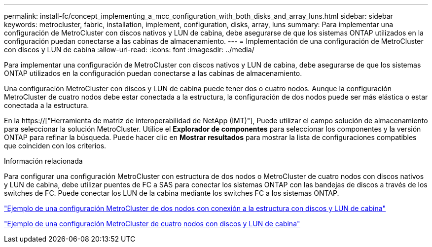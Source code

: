 ---
permalink: install-fc/concept_implementing_a_mcc_configuration_with_both_disks_and_array_luns.html 
sidebar: sidebar 
keywords: metrocluster, fabric, installation, implement, configuration, disks, array, luns 
summary: Para implementar una configuración de MetroCluster con discos nativos y LUN de cabina, debe asegurarse de que los sistemas ONTAP utilizados en la configuración puedan conectarse a las cabinas de almacenamiento. 
---
= Implementación de una configuración de MetroCluster con discos y LUN de cabina
:allow-uri-read: 
:icons: font
:imagesdir: ../media/


[role="lead"]
Para implementar una configuración de MetroCluster con discos nativos y LUN de cabina, debe asegurarse de que los sistemas ONTAP utilizados en la configuración puedan conectarse a las cabinas de almacenamiento.

Una configuración MetroCluster con discos y LUN de cabina puede tener dos o cuatro nodos. Aunque la configuración MetroCluster de cuatro nodos debe estar conectada a la estructura, la configuración de dos nodos puede ser más elástica o estar conectada a la estructura.

En la https://["Herramienta de matriz de interoperabilidad de NetApp (IMT)"], Puede utilizar el campo solución de almacenamiento para seleccionar la solución MetroCluster. Utilice el *Explorador de componentes* para seleccionar los componentes y la versión ONTAP para refinar la búsqueda. Puede hacer clic en *Mostrar resultados* para mostrar la lista de configuraciones compatibles que coinciden con los criterios.

.Información relacionada
Para configurar una configuración MetroCluster con estructura de dos nodos o MetroCluster de cuatro nodos con discos nativos y LUN de cabina, debe utilizar puentes de FC a SAS para conectar los sistemas ONTAP con las bandejas de discos a través de los switches de FC. Puede conectar los LUN de la cabina mediante los switches FC a los sistemas ONTAP.

link:reference_example_of_a_two_node_fabric_attached_mcc_configuration_with_disks_and_array_luns.html["Ejemplo de una configuración MetroCluster de dos nodos con conexión a la estructura con discos y LUN de cabina"]

link:concept_example_of_a_four_node_mcc_configuration_with_disks_and_array_luns.html["Ejemplo de una configuración MetroCluster de cuatro nodos con discos y LUN de cabina"]
